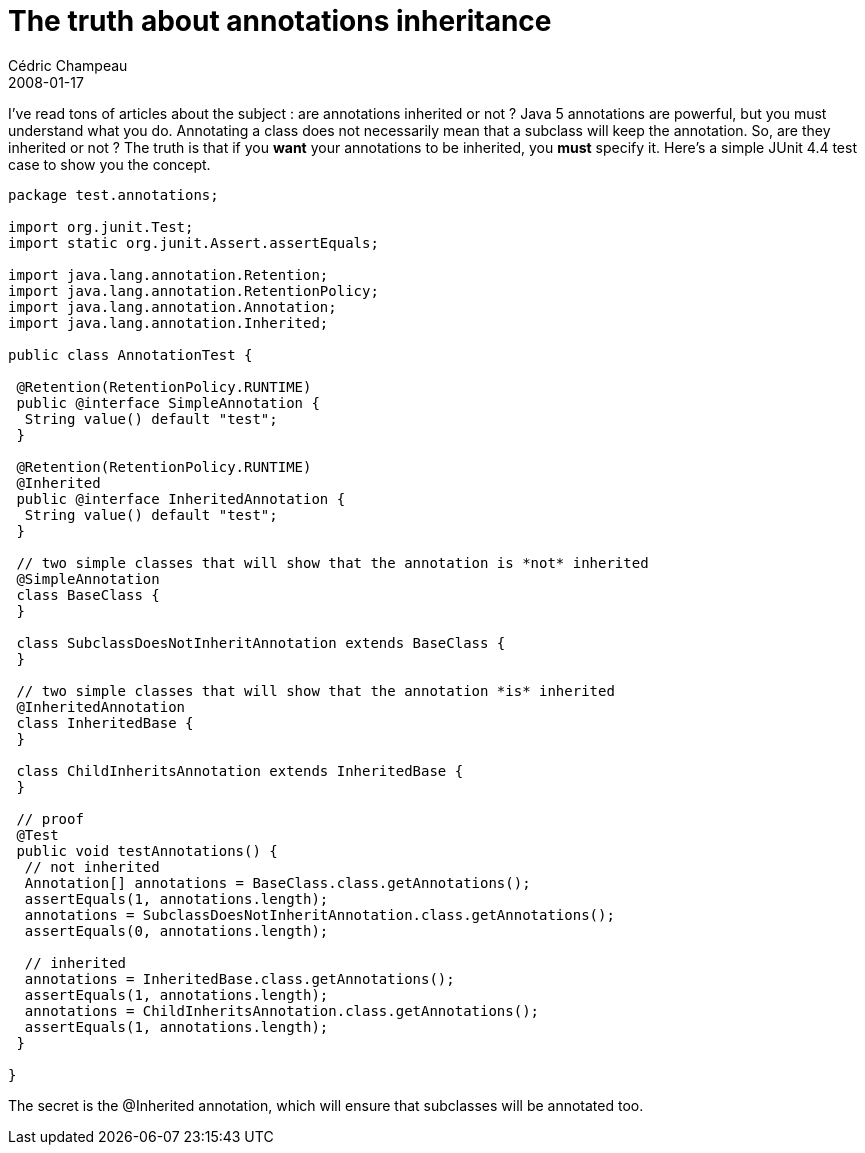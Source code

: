 = The truth about annotations inheritance
Cédric Champeau
2008-01-17
:jbake-type: post
:jbake-tags: annotations, inheritance, java
:jbake-status: published
:source-highlighter: prettify
:id: the_truth_about_annotations_inheritance

I’ve read tons of articles about the subject : are annotations inherited or not ? Java 5 annotations are powerful, but you must understand what you do. Annotating a class does not necessarily mean that a subclass will keep the annotation. So, are they inherited or not ? The truth is that if you *want* your annotations to be inherited, you *must* specify it. Here’s a simple JUnit 4.4 test case to show you the concept.

[source]
----
package test.annotations;

import org.junit.Test;
import static org.junit.Assert.assertEquals;

import java.lang.annotation.Retention;
import java.lang.annotation.RetentionPolicy;
import java.lang.annotation.Annotation;
import java.lang.annotation.Inherited;

public class AnnotationTest {

 @Retention(RetentionPolicy.RUNTIME)
 public @interface SimpleAnnotation {
  String value() default "test";
 }

 @Retention(RetentionPolicy.RUNTIME)
 @Inherited
 public @interface InheritedAnnotation {
  String value() default "test";
 }

 // two simple classes that will show that the annotation is *not* inherited
 @SimpleAnnotation
 class BaseClass {
 }

 class SubclassDoesNotInheritAnnotation extends BaseClass {
 }

 // two simple classes that will show that the annotation *is* inherited
 @InheritedAnnotation
 class InheritedBase {
 }

 class ChildInheritsAnnotation extends InheritedBase {
 }

 // proof
 @Test
 public void testAnnotations() {
  // not inherited
  Annotation[] annotations = BaseClass.class.getAnnotations();
  assertEquals(1, annotations.length);
  annotations = SubclassDoesNotInheritAnnotation.class.getAnnotations();
  assertEquals(0, annotations.length);

  // inherited
  annotations = InheritedBase.class.getAnnotations();
  assertEquals(1, annotations.length);
  annotations = ChildInheritsAnnotation.class.getAnnotations();
  assertEquals(1, annotations.length);
 }

}

----


The secret is the @Inherited annotation, which will ensure that subclasses will be annotated too.

